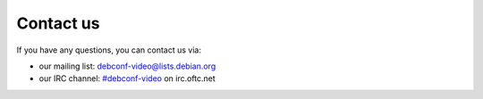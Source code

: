 .. _contact:

Contact us
==========

If you have any questions, you can contact us via:

* our mailing list: debconf-video@lists.debian.org
* our IRC channel: `#debconf-video`_ on irc.oftc.net

.. _#debconf-video: https://webchat.oftc.net/?nick=visitor&channels=%23debconf-video&prompt=1

